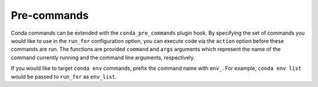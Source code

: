============
Pre-commands
============

Conda commands can be extended with the ``conda_pre_commands`` plugin hook.
By specifying the set of commands you would like to use in the ``run_for`` configuration
option, you can execute code via the ``action`` option before these commands are run.
The functions are provided ``command`` and ``args`` arguments which represent the name
of the command currently running and the command line arguments, respectively.

If you would like to target ``conda env`` commands, prefix the command name with ``env_``.
For example, ``conda env list`` would be passed to ``run_for`` as ``env_list``.

.. autoapiclass:: conda.plugins.types.CondaPreCommand
   :members:
   :undoc-members:

.. autoapifunction:: conda.plugins.hookspec.CondaSpecs.conda_pre_commands
